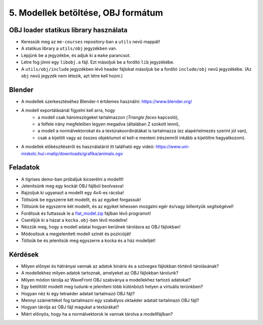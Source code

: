 5. Modellek betöltése, OBJ formátum
===================================

OBJ loader statikus library használata
--------------------------------------

* Keressük meg az ``me-courses`` repository-ban a ``utils`` nevű mappát!
* A statikus library a ``utils/obj`` jegyzékben van.
* Lépjünk be a jegyzékbe, és adjuk ki a ``make`` parancsot.
* Létre fog jönni egy ``libobj.a`` fájl. Ezt másoljuk be a fordító ``lib`` jegyzékébe.
* A ``utils/obj/include`` jegyzékben lévő header fájlokat másoljuk be a fordító ``include/obj`` nevű jegyzékébe. (Az ``obj`` nevű jegyzék nem létezik, azt létre kell hozni.)


Blender
-------

* A modellek szerkesztéséhez Blender-t értdemes használni: https://www.blender.org/
* A modell exportálásánál figyelni kell arra, hogy
    * a modell csak háromszögeket tartalmazzon (*Triangle faces* kapcsoló),
    * a felfele irány megfelelően legyen megadva (általában Z szokott lenni),
    * a modell a normálvektorokat és a textúrakoordinátákat is tartalmazza (ez alapértelmezés szerint jól van),
    * csak a kijelölt vagy az összes objektumot el kell-e menteni (részemről inkább a kijelöltre hagyatkozom).
* A modellek előkészítéséről és használatáról itt található egy videó: https://www.uni-miskolc.hu/~matip/downloads/grafika/animals.ogv


Feladatok
---------

* A tigrises demo-ban próbáljuk kicserélni a modellt!
* Jelenítsünk meg egy kockát OBJ fájlból beolvasva!
* Rajzoljuk ki ugyanazt a modellt egy 4x4-es rácsba!
* Töltsünk be egyszerre két modellt, és az egyiket forgassuk!
* Töltsünk be egyszerre két modellt, és az egyiket lehessen mozgatni egér és/vagy billentyűk segítségével!
* Fordítsuk és futtassuk le a `flat_model.zip <https://www.uni-miskolc.hu/~matip/downloads/grafika/flat_model.zip>`_ fájlban lévő programot!
* Cseréljük ki a házat a ``kocka.obj``-ben lévő modellre!
* Nézzük meg, hogy a modell adatai hogyan kerülnek tárolásra az OBJ fájlokban!
* Módosítsuk a megjelenített modell színét és pozícióját!
* Töltsük be és jelenítsük meg egyszerre a kocka és a ház modelljét!


Kérdések
--------

* Milyen előnyei és hátrányai vannak az adatok bináris és a szöveges fájlokban történő tárolásának?
* A modellekhez milyen adatok tartoznak, amelyeket az OBJ fájlokban tárolunk?
* Milyen módon tárolja az WaveFront OBJ szabványa a modellekhez tartozó adatokat?
* Egy betöltött modellt meg tudunk-e jeleníteni több különböző helyen a virtuális terünkben?
* Hogyan néz ki egy tetraéder adatait tartalmazó OBJ fájl?
* Mennyi számértéket fog tartalmazni egy szabályos oktaéder adatait tartalmazó OBJ fájl?
* Hogyan tárolja az OBJ fájl magukat a textúrákat?
* Miért előnyös, hogy ha a normálvektorok le vannak tárolva a modellfájlban?

